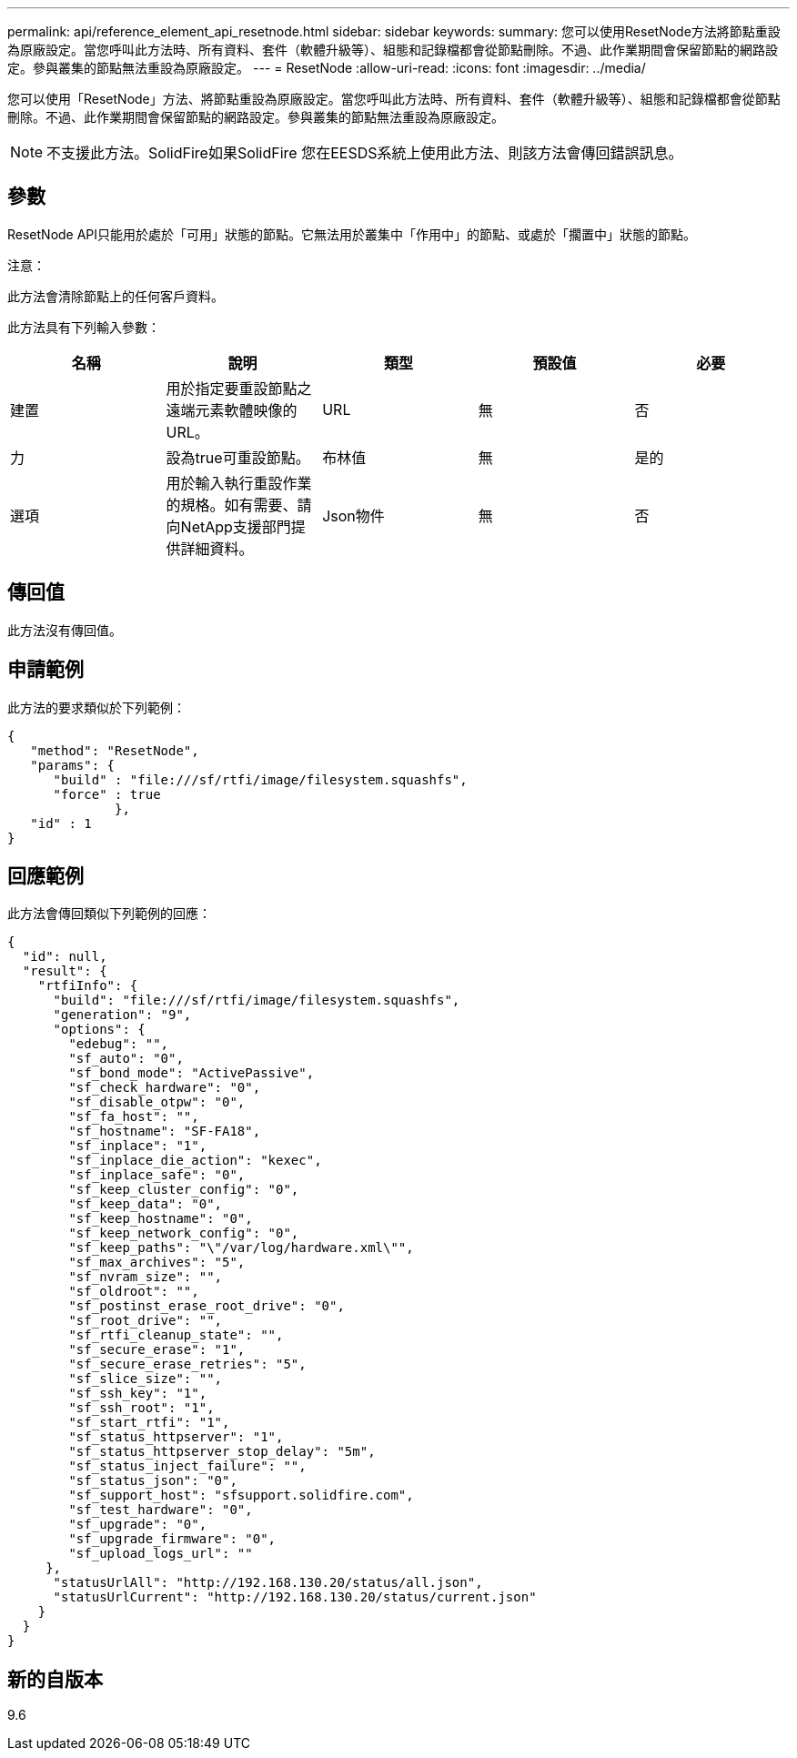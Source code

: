 ---
permalink: api/reference_element_api_resetnode.html 
sidebar: sidebar 
keywords:  
summary: 您可以使用ResetNode方法將節點重設為原廠設定。當您呼叫此方法時、所有資料、套件（軟體升級等）、組態和記錄檔都會從節點刪除。不過、此作業期間會保留節點的網路設定。參與叢集的節點無法重設為原廠設定。 
---
= ResetNode
:allow-uri-read: 
:icons: font
:imagesdir: ../media/


[role="lead"]
您可以使用「ResetNode」方法、將節點重設為原廠設定。當您呼叫此方法時、所有資料、套件（軟體升級等）、組態和記錄檔都會從節點刪除。不過、此作業期間會保留節點的網路設定。參與叢集的節點無法重設為原廠設定。


NOTE: 不支援此方法。SolidFire如果SolidFire 您在EESDS系統上使用此方法、則該方法會傳回錯誤訊息。



== 參數

ResetNode API只能用於處於「可用」狀態的節點。它無法用於叢集中「作用中」的節點、或處於「擱置中」狀態的節點。

注意：

此方法會清除節點上的任何客戶資料。

此方法具有下列輸入參數：

|===
| 名稱 | 說明 | 類型 | 預設值 | 必要 


 a| 
建置
 a| 
用於指定要重設節點之遠端元素軟體映像的URL。
 a| 
URL
 a| 
無
 a| 
否



 a| 
力
 a| 
設為true可重設節點。
 a| 
布林值
 a| 
無
 a| 
是的



 a| 
選項
 a| 
用於輸入執行重設作業的規格。如有需要、請向NetApp支援部門提供詳細資料。
 a| 
Json物件
 a| 
無
 a| 
否

|===


== 傳回值

此方法沒有傳回值。



== 申請範例

此方法的要求類似於下列範例：

[listing]
----
{
   "method": "ResetNode",
   "params": {
      "build" : "file:///sf/rtfi/image/filesystem.squashfs",
      "force" : true
              },
   "id" : 1
}
----


== 回應範例

此方法會傳回類似下列範例的回應：

[listing]
----
{
  "id": null,
  "result": {
    "rtfiInfo": {
      "build": "file:///sf/rtfi/image/filesystem.squashfs",
      "generation": "9",
      "options": {
        "edebug": "",
        "sf_auto": "0",
        "sf_bond_mode": "ActivePassive",
        "sf_check_hardware": "0",
        "sf_disable_otpw": "0",
        "sf_fa_host": "",
        "sf_hostname": "SF-FA18",
        "sf_inplace": "1",
        "sf_inplace_die_action": "kexec",
        "sf_inplace_safe": "0",
        "sf_keep_cluster_config": "0",
        "sf_keep_data": "0",
        "sf_keep_hostname": "0",
        "sf_keep_network_config": "0",
        "sf_keep_paths": "\"/var/log/hardware.xml\"",
        "sf_max_archives": "5",
        "sf_nvram_size": "",
        "sf_oldroot": "",
        "sf_postinst_erase_root_drive": "0",
        "sf_root_drive": "",
        "sf_rtfi_cleanup_state": "",
        "sf_secure_erase": "1",
        "sf_secure_erase_retries": "5",
        "sf_slice_size": "",
        "sf_ssh_key": "1",
        "sf_ssh_root": "1",
        "sf_start_rtfi": "1",
        "sf_status_httpserver": "1",
        "sf_status_httpserver_stop_delay": "5m",
        "sf_status_inject_failure": "",
        "sf_status_json": "0",
        "sf_support_host": "sfsupport.solidfire.com",
        "sf_test_hardware": "0",
        "sf_upgrade": "0",
        "sf_upgrade_firmware": "0",
        "sf_upload_logs_url": ""
     },
      "statusUrlAll": "http://192.168.130.20/status/all.json",
      "statusUrlCurrent": "http://192.168.130.20/status/current.json"
    }
  }
}
----


== 新的自版本

9.6
